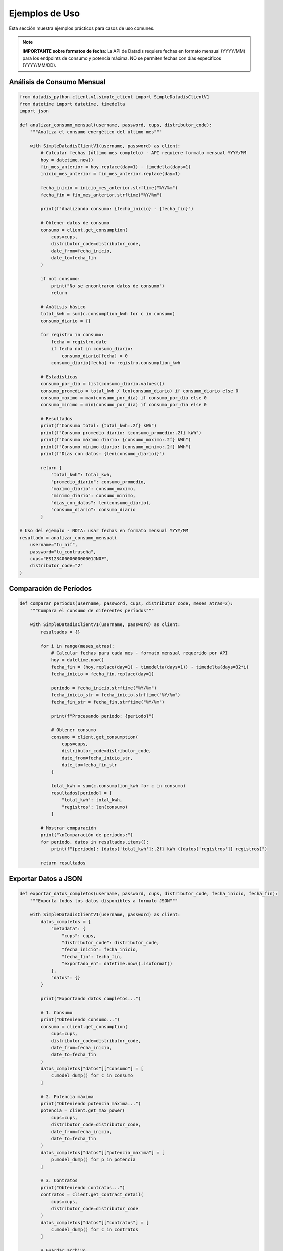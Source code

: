 Ejemplos de Uso
===============

Esta sección muestra ejemplos prácticos para casos de uso comunes.

.. note::
   **IMPORTANTE sobre formatos de fecha**: La API de Datadis requiere fechas en formato mensual (YYYY/MM) para los endpoints de consumo y potencia máxima. NO se permiten fechas con días específicos (YYYY/MM/DD).

Análisis de Consumo Mensual
----------------------------

.. code-block:: python

   from datadis_python.client.v1.simple_client import SimpleDatadisClientV1
   from datetime import datetime, timedelta
   import json

   def analizar_consumo_mensual(username, password, cups, distributor_code):
       """Analiza el consumo energético del último mes"""

       with SimpleDatadisClientV1(username, password) as client:
           # Calcular fechas (último mes completo) - API requiere formato mensual YYYY/MM
           hoy = datetime.now()
           fin_mes_anterior = hoy.replace(day=1) - timedelta(days=1)
           inicio_mes_anterior = fin_mes_anterior.replace(day=1)

           fecha_inicio = inicio_mes_anterior.strftime("%Y/%m")
           fecha_fin = fin_mes_anterior.strftime("%Y/%m")

           print(f"Analizando consumo: {fecha_inicio} - {fecha_fin}")

           # Obtener datos de consumo
           consumo = client.get_consumption(
               cups=cups,
               distributor_code=distributor_code,
               date_from=fecha_inicio,
               date_to=fecha_fin
           )

           if not consumo:
               print("No se encontraron datos de consumo")
               return

           # Análisis básico
           total_kwh = sum(c.consumption_kwh for c in consumo)
           consumo_diario = {}

           for registro in consumo:
               fecha = registro.date
               if fecha not in consumo_diario:
                   consumo_diario[fecha] = 0
               consumo_diario[fecha] += registro.consumption_kwh

           # Estadísticas
           consumo_por_dia = list(consumo_diario.values())
           consumo_promedio = total_kwh / len(consumo_diario) if consumo_diario else 0
           consumo_maximo = max(consumo_por_dia) if consumo_por_dia else 0
           consumo_minimo = min(consumo_por_dia) if consumo_por_dia else 0

           # Resultados
           print(f"Consumo total: {total_kwh:.2f} kWh")
           print(f"Consumo promedio diario: {consumo_promedio:.2f} kWh")
           print(f"Consumo máximo diario: {consumo_maximo:.2f} kWh")
           print(f"Consumo mínimo diario: {consumo_minimo:.2f} kWh")
           print(f"Días con datos: {len(consumo_diario)}")

           return {
               "total_kwh": total_kwh,
               "promedio_diario": consumo_promedio,
               "maximo_diario": consumo_maximo,
               "minimo_diario": consumo_minimo,
               "dias_con_datos": len(consumo_diario),
               "consumo_diario": consumo_diario
           }

   # Uso del ejemplo - NOTA: usar fechas en formato mensual YYYY/MM
   resultado = analizar_consumo_mensual(
       username="tu_nif",
       password="tu_contraseña",
       cups="ES1234000000000001JN0F",
       distributor_code="2"
   )

Comparación de Períodos
------------------------

.. code-block:: python

   def comparar_periodos(username, password, cups, distributor_code, meses_atras=2):
       """Compara el consumo de diferentes períodos"""

       with SimpleDatadisClientV1(username, password) as client:
           resultados = {}

           for i in range(meses_atras):
               # Calcular fechas para cada mes - formato mensual requerido por API
               hoy = datetime.now()
               fecha_fin = (hoy.replace(day=1) - timedelta(days=1)) - timedelta(days=32*i)
               fecha_inicio = fecha_fin.replace(day=1)

               periodo = fecha_inicio.strftime("%Y/%m")
               fecha_inicio_str = fecha_inicio.strftime("%Y/%m")
               fecha_fin_str = fecha_fin.strftime("%Y/%m")

               print(f"Procesando período: {periodo}")

               # Obtener consumo
               consumo = client.get_consumption(
                   cups=cups,
                   distributor_code=distributor_code,
                   date_from=fecha_inicio_str,
                   date_to=fecha_fin_str
               )

               total_kwh = sum(c.consumption_kwh for c in consumo)
               resultados[periodo] = {
                   "total_kwh": total_kwh,
                   "registros": len(consumo)
               }

           # Mostrar comparación
           print("\nComparación de períodos:")
           for periodo, datos in resultados.items():
               print(f"{periodo}: {datos['total_kwh']:.2f} kWh ({datos['registros']} registros)")

           return resultados

Exportar Datos a JSON
----------------------

.. code-block:: python

   def exportar_datos_completos(username, password, cups, distributor_code, fecha_inicio, fecha_fin):
       """Exporta todos los datos disponibles a formato JSON"""

       with SimpleDatadisClientV1(username, password) as client:
           datos_completos = {
               "metadata": {
                   "cups": cups,
                   "distributor_code": distributor_code,
                   "fecha_inicio": fecha_inicio,
                   "fecha_fin": fecha_fin,
                   "exportado_en": datetime.now().isoformat()
               },
               "datos": {}
           }

           print("Exportando datos completos...")

           # 1. Consumo
           print("Obteniendo consumo...")
           consumo = client.get_consumption(
               cups=cups,
               distributor_code=distributor_code,
               date_from=fecha_inicio,
               date_to=fecha_fin
           )
           datos_completos["datos"]["consumo"] = [
               c.model_dump() for c in consumo
           ]

           # 2. Potencia máxima
           print("Obteniendo potencia máxima...")
           potencia = client.get_max_power(
               cups=cups,
               distributor_code=distributor_code,
               date_from=fecha_inicio,
               date_to=fecha_fin
           )
           datos_completos["datos"]["potencia_maxima"] = [
               p.model_dump() for p in potencia
           ]

           # 3. Contratos
           print("Obteniendo contratos...")
           contratos = client.get_contract_detail(
               cups=cups,
               distributor_code=distributor_code
           )
           datos_completos["datos"]["contratos"] = [
               c.model_dump() for c in contratos
           ]

           # Guardar archivo
           filename = f"datadis_export_{cups}_{fecha_inicio.replace('/', '-')}_to_{fecha_fin.replace('/', '-')}.json"
           with open(filename, 'w', encoding='utf-8') as f:
               json.dump(datos_completos, f, indent=2, ensure_ascii=False)

           print(f"Datos exportados a: {filename}")
           return filename

Monitoreo de Múltiples Suministros
-----------------------------------

.. code-block:: python

   def monitorear_todos_los_suministros(username, password):
       """Obtiene datos de todos los puntos de suministro disponibles"""

       with SimpleDatadisClientV1(username, password) as client:
           # Obtener suministros y distribuidores
           suministros = client.get_supplies()
           distribuidores = client.get_distributors()

           if not suministros:
               print("No se encontraron puntos de suministro")
               return

           print(f"Procesando {len(suministros)} puntos de suministro...")

           # Fecha para consulta (último mes) - formato mensual requerido
           fin = datetime.now()
           inicio = fin - timedelta(days=30)
           fecha_inicio = inicio.strftime("%Y/%m")
           fecha_fin = fin.strftime("%Y/%m")

           resultados = []

           for i, suministro in enumerate(suministros, 1):
               print(f"\nProcesando suministro {i}/{len(suministros)}: {suministro.cups}")

               # Obtener código de distribuidor correcto
               codigo_distribuidor = "2"  # Por defecto
               if distribuidores and distribuidores[0].distributor_codes:
                   codigo_distribuidor = distribuidores[0].distributor_codes[0]

               try:
                   # Obtener consumo
                   consumo = client.get_consumption(
                       cups=suministro.cups,
                       distributor_code=codigo_distribuidor,
                       date_from=fecha_inicio,
                       date_to=fecha_fin
                   )

                   total_kwh = sum(c.consumption_kwh for c in consumo)

                   resultado = {
                       "cups": suministro.cups,
                       "direccion": suministro.address,
                       "provincia": suministro.province,
                       "total_kwh": total_kwh,
                       "registros": len(consumo),
                       "distribuidor": codigo_distribuidor
                   }

                   resultados.append(resultado)
                   print(f"Consumo: {total_kwh:.2f} kWh ({len(consumo)} registros)")

               except Exception as e:
                   print(f"Error procesando {suministro.cups}: {e}")
                   resultados.append({
                       "cups": suministro.cups,
                       "error": str(e)
                   })

           # Resumen
           print(f"\nResumen de {len(resultados)} suministros:")
           total_general = 0
           for resultado in resultados:
               if "error" not in resultado:
                   print(f"  {resultado['cups']}: {resultado['total_kwh']:.2f} kWh")
                   total_general += resultado['total_kwh']
               else:
                   print(f"  {resultado['cups']}: ERROR - {resultado['error']}")

           print(f"\nConsumo total de todos los suministros: {total_general:.2f} kWh")
           return resultados

Validación y Limpieza de Datos
-------------------------------

.. code-block:: python

   def validar_y_limpiar_datos(username, password, cups, distributor_code, fecha_inicio, fecha_fin):
       """Valida y limpia los datos obtenidos de la API"""

       with SimpleDatadisClientV1(username, password) as client:
           print("Obteniendo y validando datos...")

           consumo = client.get_consumption(
               cups=cups,
               distributor_code=distributor_code,
               date_from=fecha_inicio,
               date_to=fecha_fin
           )

           print(f"Datos originales: {len(consumo)} registros")

           # Validaciones
           datos_validos = []
           errores = {
               "consumo_negativo": 0,
               "fecha_invalida": 0,
               "valores_extremos": 0
           }

           for registro in consumo:
               # Validar consumo no negativo
               if registro.consumption_kwh < 0:
                   errores["consumo_negativo"] += 1
                   continue

               # Validar valores extremos (>100 kWh por hora es sospechoso)
               if registro.consumption_kwh > 100:
                   errores["valores_extremos"] += 1
                   continue

               # Validar formato de fecha
               try:
                   datetime.strptime(registro.date, "%Y/%m/%d")
               except ValueError:
                   errores["fecha_invalida"] += 1
                   continue

               datos_validos.append(registro)

           # Resultados de validación
           print(f"Datos válidos: {len(datos_validos)}")
           print(f"Errores encontrados:")
           for tipo_error, cantidad in errores.items():
               if cantidad > 0:
                   print(f"  - {tipo_error}: {cantidad}")

           # Estadísticas de datos limpios
           if datos_validos:
               consumos = [d.consumption_kwh for d in datos_validos]
               print(f"\nEstadísticas de datos limpios:")
               print(f"  - Total: {sum(consumos):.2f} kWh")
               print(f"  - Promedio: {sum(consumos)/len(consumos):.2f} kWh")
               print(f"  - Máximo: {max(consumos):.2f} kWh")
               print(f"  - Mínimo: {min(consumos):.2f} kWh")

           return datos_validos, errores

Uso con Configuración Personalizada
------------------------------------

.. code-block:: python

   from datadis_python.client.v1.simple_client import SimpleDatadisClientV1
   from datadis_python.exceptions import DatadisError

   class DatadisManager:
       """Clase wrapper para gestionar múltiples operaciones con Datadis"""

       def __init__(self, username, password, timeout=180, retries=5):
           self.username = username
           self.password = password
           self.timeout = timeout
           self.retries = retries
           self._client = None

       def __enter__(self):
           self._client = SimpleDatadisClientV1(
               username=self.username,
               password=self.password,
               timeout=self.timeout,
               retries=self.retries
           )
           return self

       def __exit__(self, exc_type, exc_val, exc_tb):
           if self._client:
               self._client.close()

       def obtener_resumen_completo(self):
           """Obtiene un resumen completo de la cuenta"""
           if not self._client:
               raise DatadisError("Cliente no inicializado")

           resumen = {
               "distribuidores": [],
               "suministros": [],
               "contratos": [],
               "estado": "ok"
           }

           try:
               # Distribuidores
               resumen["distribuidores"] = self._client.get_distributors()

               # Suministros
               resumen["suministros"] = self._client.get_supplies()

               # Contratos para cada suministro
               for suministro in resumen["suministros"]:
                   if resumen["distribuidores"] and resumen["distribuidores"][0].distributor_codes:
                       codigo_dist = resumen["distribuidores"][0].distributor_codes[0]
                       contratos = self._client.get_contract_detail(
                           cups=suministro.cups,
                           distributor_code=codigo_dist
                       )
                       resumen["contratos"].extend(contratos)

           except Exception as e:
               resumen["estado"] = f"error: {e}"

           return resumen

   # Uso
   with DatadisManager("tu_nif", "tu_contraseña", timeout=240, retries=3) as manager:
       resumen = manager.obtener_resumen_completo()
       print(f"Estado: {resumen['estado']}")
       print(f"Distribuidores: {len(resumen['distribuidores'])}")
       print(f"Suministros: {len(resumen['suministros'])}")
       print(f"Contratos: {len(resumen['contratos'])}")
